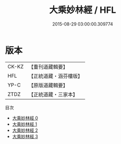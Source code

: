 #+TITLE: 大乘妙林經 / HFL

#+DATE: 2015-08-29 03:00:00.309774
* 版本
 |     CK-KZ|【重刊道藏輯要】|
 |       HFL|【正統道藏・涵芬樓版】|
 |      YP-C|【原版道藏輯要】|
 |      ZTDZ|【正統道藏・三家本】|
目次
 - [[file:KR5g0207_000.txt][大乘妙林經 0]]
 - [[file:KR5g0207_001.txt][大乘妙林經 1]]
 - [[file:KR5g0207_002.txt][大乘妙林經 2]]
 - [[file:KR5g0207_003.txt][大乘妙林經 3]]
